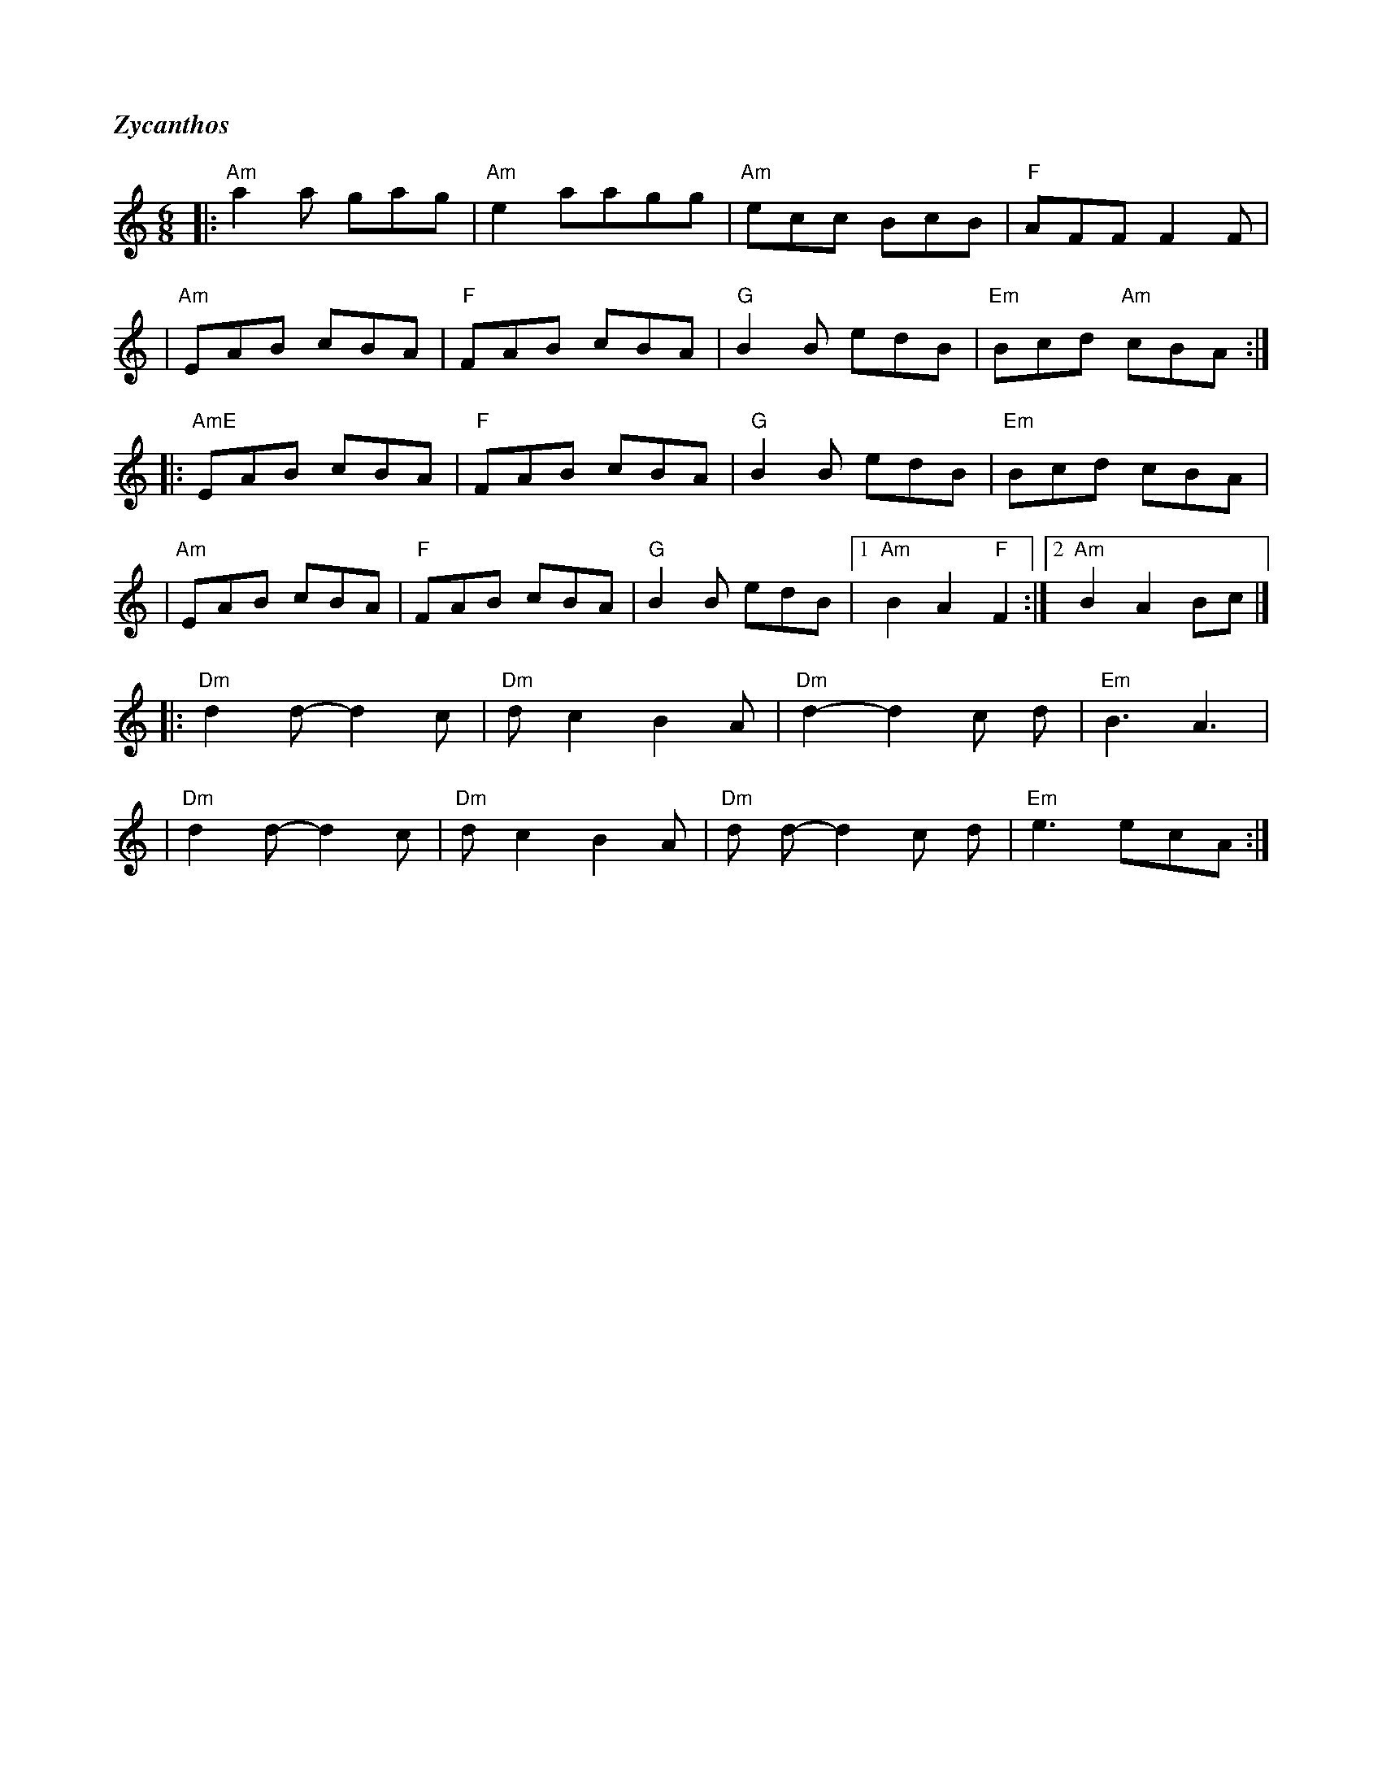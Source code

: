 %%titlefont Times-Bold-Italic 16
%%titleleft true
X: 1
T: Zycanthos
R: jig
M: 6/8
L: 1/8
K: Amin
|:"Am" a2 a gag  | "Am"e2 aagg   | "Am"ecc BcB    | "F"AFF F2 F       |
|"Am"EAB cBA     | "F"FAB cBA    | "G"B2 B edB    | "Em"Bcd "Am"cBA  :|
|: "AmE" EAB cBA | "F"FAB cBA    | "G"B2 B edB    | "Em"Bcd cBA       |
|"Am"EAB cBA     | "F"FAB cBA    | "G"B2 B edB    |1 "Am"B2 A2 "F"F2 :|2"Am"B2A2 Bc |]
|: "Dm"d2 d-d2 c |"Dm" d c2 B2 A | "Dm"d2-d2 c d  |"Em" B3 A3         |
|"Dm"d2 d-d2 c   | "Dm"d c2 B2 A | "Dm"d d-d2 c d | "Em"e3 ecA       :|]
